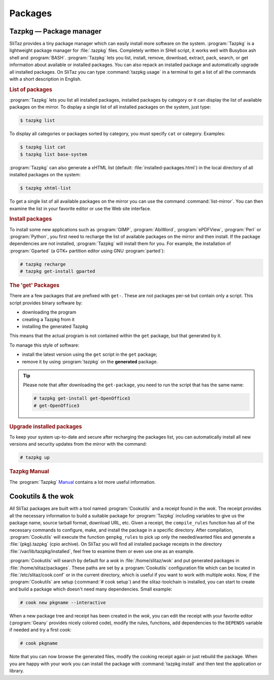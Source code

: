 .. http://doc.slitaz.org/en:handbook:packages
.. en/handbook/packages.txt · Last modified: 2016/03/31 19:36 by genesis

.. _handbook packages:

Packages
========


Tazpkg — Package manager
------------------------

SliTaz provides a tiny package manager which can easily install more software on the system.
:program:`Tazpkg` is a lightweight package manager for :file:`.tazpkg` files.
Completely written in SHell script, it works well with Busybox ash shell and :program:`BASH`.
:program:`Tazpkg` lets you list, install, remove, download, extract, pack, search, or get information about available or installed packages.
You can also repack an installed package and automatically upgrade all installed packages.
On SliTaz you can type :command:`tazpkg usage` in a terminal to get a list of all the commands with a short description in English.


.. rubric:: List of packages

:program:`Tazpkg` lets you list all installed packages, installed packages by category or it can display the list of available packages on the mirror.
To display a single list of all installed packages on the system, just type:

.. code-block:: console

   $ tazpkg list

To display all categories or packages sorted by category, you must specify ``cat`` or category.
Examples:

.. code-block:: console

   $ tazpkg list cat
   $ tazpkg list base-system

:program:`Tazpkg` can also generate a xHTML list (default: :file:`installed-packages.html`) in the local directory of all installed packages on the system:

.. code-block:: console

   $ tazpkg xhtml-list

To get a single list of all available packages on the mirror you can use the command :command:`list-mirror`.
You can then examine the list in your favorite editor or use the Web site interface.


.. rubric:: Install packages

To install some new applications such as :program:`GIMP`, :program:`AbiWord`, :program:`ePDFView`, :program:`Perl` or :program:`Python`, you first need to recharge the list of available packages on the mirror and then install.
If the package dependencies are not installed, :program:`Tazpkg` will install them for you.
For example, the installation of :program:`Gparted` (a GTK+ partition editor using GNU :program:`parted`):

.. code-block:: console

   # tazpkg recharge
   # tazpkg get-install gparted


.. rubric:: The 'get' Packages

There are a few packages that are prefixed with ``get-``.
These are not packages per-sé but contain only a script.
This script provides binary software by:

* downloading the program
* creating a Tazpkg from it
* installing the generated Tazpkg

This means that the actual program is not contained within the ``get`` package, but that generated by it.

To manage this style of software:

* install the latest version using the ``get`` script in the ``get`` package;
* remove it by using :program:`tazpkg` on the **generated** package.

.. tip::
   Please note that after downloading the ``get-package``, you need to run the script that has the same name:

   .. code-block:: console

      # tazpkg get-install get-OpenOffice3
      # get-OpenOffice3


.. rubric:: Upgrade installed packages

To keep your system up-to-date and secure after recharging the packages list, you can automatically install all new versions and security updates from the mirror with the command:

.. code-block:: console

   # tazpkg up


.. rubric:: Tazpkg Manual

The :program:`Tazpkg` `Manual <http://hg.slitaz.org/tazpkg/raw-file/tip/doc/tazpkg.en.html>`_ contains a lot more useful information.


Cookutils & the wok
-------------------

All SliTaz packages are built with a tool named :program:`Cookutils` and a receipt found in the *wok*.
The receipt provides all the necessary information to build a suitable package for :program:`Tazpkg` including variables to give us the package name, source tarball format, download URL, etc.
Given a receipt, the ``compile_rules`` function has all of the necessary commands to configure, make, and install the package in a specific directory.
After compilation, :program:`Cookutils` will execute the function ``genpkg_rules`` to pick up only the needed/wanted files and generate a :file:`{pkg}.tazpkg` (cpio archive).
On SliTaz you will find all installed package receipts in the directory :file:`/var/lib/tazpkg/installed`, feel free to examine them or even use one as an example.

:program:`Cookutils` will search by default for a *wok* in :file:`/home/slitaz/wok` and put generated packages in :file:`/home/slitaz/packages`.
These paths are set by a :program:`Cookutils` configuration file which can be located in :file:`/etc/slitaz/cook.conf` or in the current directory, which is useful if you want to work with multiple *woks*.
Now, if the :program:`Cookutils` are setup (:command:`# cook setup`) and the slitaz-toolchain is installed, you can start to create and build a package which doesn't need many dependencies.
Small example:

.. code-block:: console

   # cook new pkgname --interactive

When a new package tree and receipt has been created in the *wok*, you can edit the receipt with your favorite editor (:program:`Geany` provides nicely colored code), modify the rules, functions, add dependencies to the ``DEPENDS`` variable if needed and try a first cook:

.. code-block:: console

   # cook pkgname

Note that you can now browse the generated files, modify the cooking receipt again or just rebuild the package.
When you are happy with your work you can install the package with :command:`tazpkg install` and then test the application or library.
